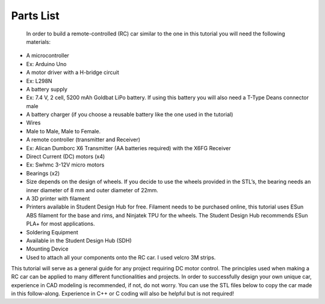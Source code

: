 Parts List
==========

 In order to build a remote-controlled (RC) car similar to the one in this tutorial you will need the following materials:

*  A microcontroller

*   Ex: Arduino Uno

*  A motor driver with a H-bridge circuit

*   Ex: L298N

*  A battery supply

*   Ex: 7.4 V, 2 cell, 5200 mAh Goldbat LiPo battery. If using this battery you will also need a T-Type Deans connector male

*  A battery charger (if you choose a reusable battery like the one used in the tutorial)

*  Wires

*   Male to Male, Male to Female.

*  A remote controller (transmitter and Receiver)

*   Ex: Alican Dumborc X6 Transmitter (AA batteries required)  with the X6FG Receiver

*  Direct Current (DC) motors (x4)

*   Ex: Swhmc 3-12V micro motors

*  Bearings (x2)

*   Size depends on the design of wheels. If you decide to use the wheels provided in the STL’s, the bearing needs an inner diameter of 8 mm and outer diameter of 22mm.

*  A 3D printer with filament

*   Printers available in Student Design Hub for free. Filament needs to be purchased online, this tutorial uses ESun ABS filament for the base and rims, and Ninjatek TPU for the wheels. The Student Design Hub recommends ESun PLA+ for most applications.

*  Soldering Equipment

*   Available in the Student Design Hub (SDH)

*  Mounting Device

*   Used to attach all your components onto the RC car. I used velcro 3M strips.

This tutorial will serve as a general guide for any project requiring DC motor control. The principles used when making a RC car can be applied to many different functionalities and projects. In order to successfully design your own unique car, experience in CAD modeling is recommended, if not, do not worry. You can use the STL files below to copy the car made in this follow-along. Experience in C++ or C coding will also be helpful but is not required!

